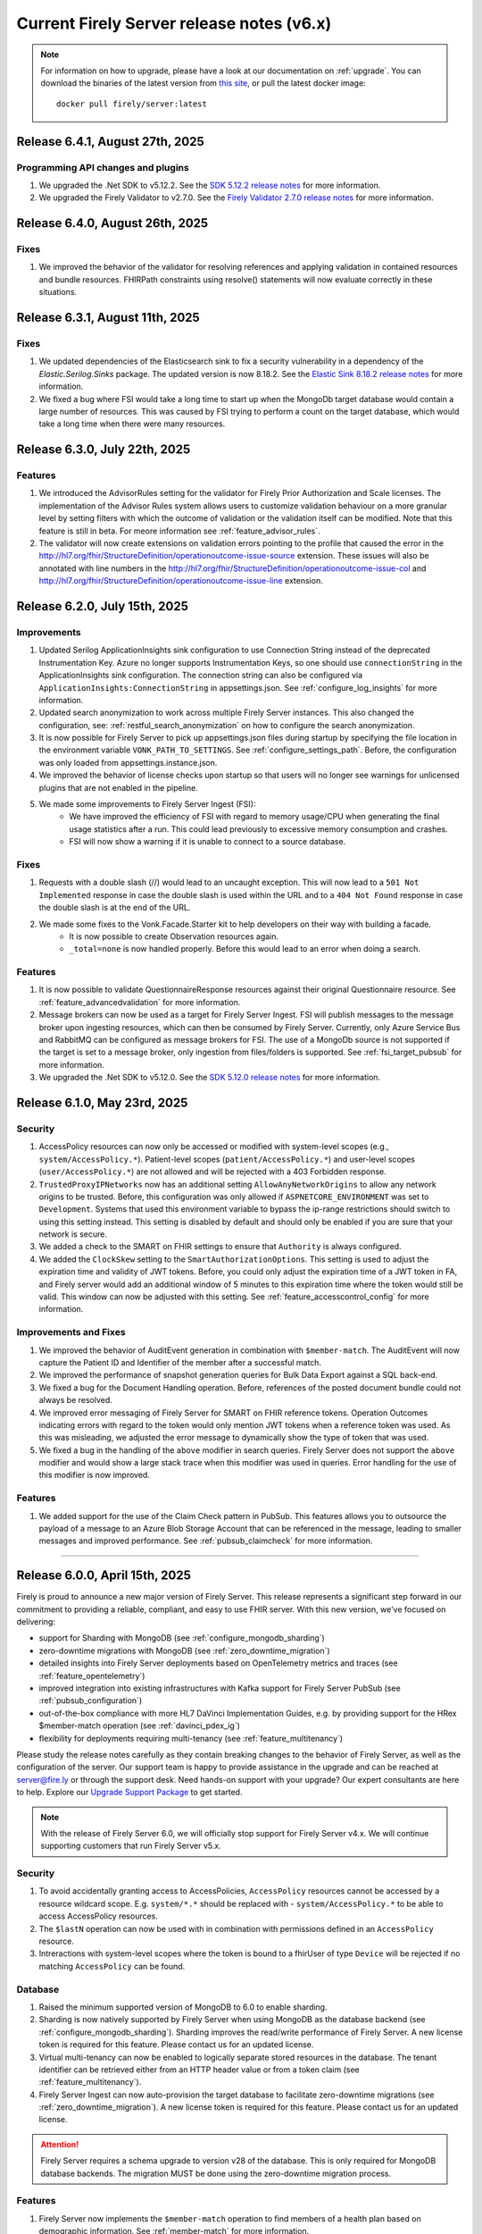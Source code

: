 .. _vonk_releasenotes_history_v6:

Current Firely Server release notes (v6.x)
==========================================

.. note::
    For information on how to upgrade, please have a look at our documentation on :ref:`upgrade`. You can download the binaries of the latest version from `this site <https://downloads.fire.ly/firely-server/versions/>`_, or pull the latest docker image::
        
        docker pull firely/server:latest

.. _vonk_releasenotes_6_4_1:

Release 6.4.1, August 27th, 2025
--------------------------------

Programming API changes and plugins
^^^^^^^^^^^^^^^^^^^^^^^^^^^^^^^^^^^

#. We upgraded the .Net SDK to v5.12.2. See the `SDK 5.12.2 release notes <https://github.com/FirelyTeam/firely-net-sdk/releases/tag/v5.12.2>`_ for more information.
#. We upgraded the Firely Validator to v2.7.0. See the `Firely Validator 2.7.0 release notes <https://github.com/FirelyTeam/firely-validator-api/releases/tag/v2.7.0>`_ for more information.

.. _vonk_releasenotes_6_4_0:

Release 6.4.0, August 26th, 2025
--------------------------------

Fixes
^^^^^

#. We improved the behavior of the validator for resolving references and applying validation in contained resources and bundle resources. FHIRPath constraints using resolve() statements will now evaluate correctly in these situations.

.. _vonk_releasenotes_6_3_1:

Release 6.3.1, August 11th, 2025
--------------------------------

Fixes
^^^^^

#. We updated dependencies of the Elasticsearch sink to fix a security vulnerability in a dependency of the `Elastic.Serilog.Sinks` package. The updated version is now 8.18.2. See the `Elastic Sink 8.18.2 release notes <https://github.com/elastic/ecs-dotnet/releases>`_ for more information.
#. We fixed a bug where FSI would take a long time to start up when the MongoDb target database would contain a large number of resources. This was caused by FSI trying to perform a count on the target database, which would take a long time when there were many resources.

.. _vonk_releasenotes_6_3_0:

Release 6.3.0, July 22th, 2025
------------------------------

Features
^^^^^^^^

#. We introduced the AdvisorRules setting for the validator for Firely Prior Authorization and Scale licenses. The implementation of the Advisor Rules system allows users to customize validation behaviour on a more granular level by setting filters with which the outcome of validation or the validation itself can be modified. Note that this feature is still in beta. For meore information see :ref:`feature_advisor_rules`.
#. The validator will now create extensions on validation errors pointing to the profile that caused the error in the http://hl7.org/fhir/StructureDefinition/operationoutcome-issue-source extension. These issues will also be annotated with line numbers in the http://hl7.org/fhir/StructureDefinition/operationoutcome-issue-col and http://hl7.org/fhir/StructureDefinition/operationoutcome-issue-line extension.

.. _vonk_releasenotes_6_2_0:

Release 6.2.0, July 15th, 2025
------------------------------

Improvements
^^^^^^^^^^^^

#. Updated Serilog ApplicationInsights sink configuration to use Connection String instead of the deprecated Instrumentation Key. Azure no longer supports Instrumentation Keys, so one should use ``connectionString`` in the ApplicationInsights sink configuration. The connection string can also be configured via ``ApplicationInsights:ConnectionString`` in appsettings.json. See :ref:`configure_log_insights` for more information.
#. Updated search anonymization to work across multiple Firely Server instances. This also changed the configuration, see: :ref:`restful_search_anonymization` on how to configure the search anonymization.
#. It is now possible for Firely Server to pick up appsettings.json files during startup by specifying the file location in the environment variable ``VONK_PATH_TO_SETTINGS``. See :ref:`configure_settings_path`. Before, the configuration was only loaded from appsettings.instance.json.
#. We improved the behavior of license checks upon startup so that users will no longer see warnings for unlicensed plugins that are not enabled in the pipeline.
#. We made some improvements to Firely Server Ingest (FSI):
    - We have improved the efficiency of FSI with regard to memory usage/CPU when generating the final usage statistics after a run. This could lead previously to excessive memory consumption and crashes.
    - FSI will now show a warning if it is unable to connect to a source database.

Fixes
^^^^^

#. Requests with a double slash (//) would lead to an uncaught exception. This will now lead to a ``501 Not Implemented`` response in case the double slash is used within the URL and to a ``404 Not Found`` response in case the double slash is at the end of the URL.
#. We made some fixes to the Vonk.Facade.Starter kit to help developers on their way with building a facade.
    - It is now possible to create Observation resources again.
    - ``_total=none`` is now handled properly. Before this would lead to an error when doing a search.

Features
^^^^^^^^

#. It is now possible to validate QuestionnaireResponse resources against their original Questionnaire resource. See :ref:`feature_advancedvalidation` for more information.
#. Message brokers can now be used as a target for Firely Server Ingest. FSI will publish messages to the message broker upon ingesting resources, which can then be consumed by Firely Server. Currently, only Azure Service Bus and RabbitMQ can be configured as message brokers for FSI. The use of a MongoDb source is not supported if the target is set to a message broker, only ingestion from files/folders is supported. See :ref:`fsi_target_pubsub` for more information.
#. We upgraded the .Net SDK to v5.12.0. See the `SDK 5.12.0 release notes <https://github.com/FirelyTeam/firely-net-sdk/releases/tag/v5.12.0>`_ for more information.


.. _vonk_releasenotes_6_1_0:

Release 6.1.0, May 23rd, 2025
-----------------------------

Security
^^^^^^^^

#. AccessPolicy resources can now only be accessed or modified with system-level scopes (e.g., ``system/AccessPolicy.*``). Patient-level scopes (``patient/AccessPolicy.*``) and user-level scopes (``user/AccessPolicy.*``) are not allowed and will be rejected with a 403 Forbidden response.
#. ``TrustedProxyIPNetworks`` now has an additional setting ``AllowAnyNetworkOrigins`` to allow any network origins to be trusted. Before, this configuration was only allowed if ``ASPNETCORE_ENVIRONMENT`` was set to ``Development``. Systems that used this environment variable to bypass the ip-range restrictions should switch to using this setting instead. This setting is disabled by default and should only be enabled if you are sure that your network is secure.
#. We added a check to the SMART on FHIR settings to ensure that ``Authority`` is always configured.
#. We added the ``ClockSkew`` setting to the ``SmartAuthorizationOptions``. This setting is used to adjust the expiration time and validity of JWT tokens. Before, you could only adjust the expiration time of a JWT token in FA, and Firely server would add an additional window of 5 minutes to this expiration time where the token would still be valid. This window can now be adjusted with this setting.  See :ref:`feature_accesscontrol_config` for more information.


Improvements and Fixes
^^^^^^^^^^^^^^^^^^^^^^

#. We improved the behavior of AuditEvent generation in combination with ``$member-match``. The AuditEvent will now capture the Patient ID and Identifier of the member after a successful match.
#. We improved the performance of snapshot generation queries for Bulk Data Export against a SQL back-end.
#. We fixed a bug for the Document Handling operation. Before, references of the posted document bundle could not always be resolved.
#. We improved error messaging of Firely Server for SMART on FHIR reference tokens. Operation Outcomes indicating errors with regard to the token would only mention JWT tokens when a reference token was used. As this was misleading, we adjusted the error message to dynamically show the type of token that was used. 
#. We fixed a bug in the handling of the ``above`` modifier in search queries. Firely Server does not support the ``above`` modifier and would show a large stack trace when this modifier was used in queries. Error handling for the use of this modifier is now improved.

Features
^^^^^^^^

#. We added support for the use of the Claim Check pattern in PubSub. This features allows you to outsource the payload of a message to an Azure Blob Storage Account that can be referenced in the message, leading to smaller messages and improved performance. See :ref:`pubsub_claimcheck` for more information.

=======

.. _vonk_releasenotes_6_0_0:

Release 6.0.0, April 15th, 2025
-------------------------------

Firely is proud to announce a new major version of Firely Server. This release represents a significant step forward in our commitment to providing a reliable, compliant, and easy to use FHIR server.
With this new version, we've focused on delivering:

- support for Sharding with MongoDB (see :ref:`configure_mongodb_sharding`)
- zero-downtime migrations with MongoDB (see :ref:`zero_downtime_migration`)
- detailed insights into Firely Server deployments based on OpenTelemetry metrics and traces (see :ref:`feature_opentelemetry`)
- improved integration into existing infrastructures with Kafka support for Firely Server PubSub  (see :ref:`pubsub_configuration`)
- out-of-the-box compliance with more HL7 DaVinci Implementation Guides, e.g. by providing support for the HRex $member-match operation (see :ref:`davinci_pdex_ig`)
- flexibility for deployments requiring multi-tenancy (see :ref:`feature_multitenancy`)

Please study the release notes carefully as they contain breaking changes to the behavior of Firely Server, as well as the configuration of the server. 
Our support team is happy to provide assistance in the upgrade and can be reached at `server@fire.ly <mailto:server@fire.ly>`_ or through the support desk.
Need hands-on support with your upgrade? Our expert consultants are here to help. Explore our `Upgrade Support Package <https://fire.ly/upgrade-support-package/>`_ to get started.

.. note::
    With the release of Firely Server 6.0, we will officially stop support for Firely Server v4.x. We will continue supporting customers that run Firely Server v5.x.

Security
^^^^^^^^

#. To avoid accidentally granting access to AccessPolicies, ``AccessPolicy`` resources cannot be accessed by a resource wildcard scope. E.g. ``system/*.*`` should be replaced with  - ``system/AccessPolicy.*`` to be able to access AccessPolicy resources.
#. The ``$lastN`` operation can now be used with in combination with permissions defined in an ``AccessPolicy`` resource.
#. Intreractions with system-level scopes where the token is bound to a fhirUser of type ``Device`` will be rejected if no matching ``AccessPolicy`` can be found.

Database
^^^^^^^^
#. Raised the minimum supported version of MongoDB to 6.0 to enable sharding.
#. Sharding is now natively supported by Firely Server when using MongoDB as the database backend (see :ref:`configure_mongodb_sharding`). Sharding improves the read/write performance of Firely Server. A new license token is required for this feature. Please contact us for an updated license.
#. Virtual multi-tenancy can now be enabled to logically separate stored resources in the database. The tenant identifier can be retrieved either from an HTTP header value or from a token claim (see :ref:`feature_multitenancy`).
#. Firely Server Ingest can now auto-provision the target database to facilitate zero-downtime migrations (see :ref:`zero_downtime_migration`). A new license token is required for this feature. Please contact us for an updated license.

.. attention::
    Firely Server requires a schema upgrade to version v28 of the database. This is only required for MongoDB database backends. The migration MUST be done using the zero-downtime migration process.

Features
^^^^^^^^

#. Firely Server now implements the ``$member-match`` operation to find members of a health plan based on demographic information. See :ref:`member-match` for more information.
#. Traces and ASP .NET metrics based on ``OpenTelemetry`` can now be exported to OTLP-enabled backends. See :ref:`feature_opentelemetry` for more information.
#. ``memberOf()`` expressions are now supported in FHIRPath constraints when validating resources.
#. Added support for validating MIME types (bcp:13) and language codes (bcp:47).
#. Firely Server has a new homepage featuring a refreshed and modern UI.
#. ``$realworldtesting`` can now be executed using a POST request.
#. It is now possible to disable the create-on-update feature with a new setting in the ``FhirCapabilities`` section of the app settings. See :ref:`fhir_capabilities` for more information.
#. With this release ``Update with no changes (No-Op)`` is enabled by default. For more information about the plugin see :ref:`restful_noop`.
#. The NoOp plugin now also works in combination with transaction bundles.
#. Added support for reading messages from a Kafka topic when using Firely Server PubSub.
#. We have updated the validator api that is used by Firely Server for improved validation.
#. Added support for JWT-based authentication against remote terminology services. See :ref:`feature_terminologyoptions` for more information.
#. Expose port option in PubSub for RabbitMQ. See :ref:`pubsub_configuration` for more information.
#. Performance counters are now exported via OpenTelemetry when ingesting data via Firely Server Ingest.
#. Enable use of AuditEvent output parameters (e.g. IP address) for regular logging.

.. attention::
    With the introduction of the new validator it is no longer allowed to use id fields containing underscores (``_``) in the resource id.

Programming API changes and plugins
^^^^^^^^^^^^^^^^^^^^^^^^^^^^^^^^^^^

#. Upgraded the Firely .NET SDK to v5.11.4, see its `release notes <https://github.com/FirelyTeam/firely-net-sdk/releases/tag/v5.11.4>`_.
#. Upgraded to v2.0 of the `firely-validator-api <https://github.com/FirelyTeam/firely-validator-api>`_ for validation and removed the legacy validator previous used. This applies to all validation within Firely Server.
#. ``ISearchRepository`` programming API has been changed to prevent unintended unauthorized access. It is required to explicitly set ``SearchOptions.Authorization`` when calling search, or use one of the extension methods for ISearchRepository, e.g.: ``GetByKeyWithFullAccess`` or ``SearchCurrentWithFullAccess``. ``SearchOptions`` authorization can be configured using one of the extension methods: ``WithAuthorization``, ``WithFullAccess``.
#. ``ISearchRepository`` extension methods that were not accepting ``SearchOptions`` as a parameter: ``GetByKey`` and ``SearchCurrent`` - are replaced with ``GetByKeyWithFullAccess`` and ``SearchCurrentWithFullAccess`` respectively.
#. ``SearchOptions`` is now an immutable record type, which might be a breaking change for some plugin code.
#. Extended the base class ``RelationalQueryFactory`` with support for the ``ResourceTypesNotValue`` (see :ref:`parameter_types`) and methods to express a predicate that is ``AlwaysFalse()`` or ``AlwaysTrue()``.
#. The ``VonkConfigurationAttribute`` no longer supports the deprecated ``isLicensedAs`` property.
#. The deprecated ``VonkConstants.MediaType`` values ``XmlR3``, ``JsonR3`` and ``TurtleR3`` have been removed. Use ``FhirXml``, ``FhirJson`` and ``FhirTurtle`` instead.
#. The deprecated method ``Check.HasValue()`` has been removed. Use ``Check.NotNull()`` instead.
#. Added documentation for ICapabilityStatementBuilder and related methods, see :ref:`vonk_reference_api_capabilities`.
#. Starting from this release the ``Vonk.Smart`` and ``Vonk.Plugin.SoFv2`` plugins are no longer supported and have been removed. They are replaced by the ``Vonk.Plugin.Smart`` plugin. For more information see :ref:`feature_accesscontrol_config`. It is necessary to adjust the pipeline options accordingly.
#. Removed plugin ``Vonk.Plugins.TerminologyIntegration``. ``Vonk.Pluigins.Terminology`` should be used instead.
#. Removed ``ISpecificationZipLocator`` from the public API.

Adjustments and Fixes
^^^^^^^^^^^^^^^^^^^^^

#. "This is an open FHIR endpoint for testing and educational purposes only. Uploading real personal data is strictly prohibited." will no longer be shown on the homepage when running in production mode.
#. Improved transaction handling for MongoDB to avoid duplicate key exceptions during the ingestion of resources.
#. SearchParameters of type ``Reference`` without a target are no longer logged as errors; they are now logged as warnings.
#. Improved handling of invalid resources within batch bundles. Firely Server now returns HTTP 200 - OK with individual OperationOutcomes when resources in the bundle are invalid.
#. Improved handling of large Bulk exports for MongoDB.
#. Fixed pre-validation when a pipe character (|) and a version are used within a canonical in meta.profile.
#. Improved handling of Patch exceptions.
#. Fixed ``FormatException`` when using ``$versions`` with an invalid MIME type.
#. Limited recursive Group-level Bulk exports to skip other Group resources that are transitively included.
#. Authorization endpoints listed in ``AdditionalIssuersInToken`` were previously accepted as the only valid issuers when the setting was used. Now, the authority is also accepted as a valid issuer of tokens.
#. Fixed indexing of elements of type ``url`` for URI search parameters.
#. Improved debug logging for the reindex operation to allow tracking the progress of long-running operations.
#. Administration APIs ``reset``, ``reindex/all``, ``reindex/searchparameters``, ``preload`` and ``importResources`` are now ``$reset``, ``$reindex-all``, ``$reindex``, ``$preload`` and ``$import-resources`` to conform with the naming rules for custom operations.
#. SMART on FHIR v2 scopes can include search arguments. Upon writing resources (create, update, delete) Firely Server used to only evaluate those for ``patient/`` scopes. Now, they are also evaluated for ``user/`` and ``system/`` scopes.

Configuration
^^^^^^^^^^^^^
.. attention::
    Default behavior of Firely Server has been tweaked by changing configuration values. 
    Make sure to reflect the desired behaviour by adjusting ``appsettings.instance.json`` or environment variables.

#. The use of other compartments then Patient in SMART on FHIR authorization is not well defined and potentially unsafe. So we redacted the ``Filters`` settings in ``SmartAuthorizationOptions``. You can now only specify a filter on the Patient compartment. For more information see :ref:`feature_accesscontrol_config`. If you configured just a Patient filter in the old format, Firely Server will interpret it in the new format and log a warning that you should update your settings. If you configured a filter on a different compartment, Firely Server will log an error and halt.
#. Evaluation of :ref:`Subscriptions<feature_subscription>` is now turned off by default. To enable - adjust ``SubscriptionEvaluatorOptions`` accordingly.
#. ``BundleOptions.DefaultTotal`` from now on has a default value of ``none`` for performance reasons. For available options see :ref:`bundle_options`.
#. ``TaskFileManagement.StoragePath`` was already marked as obsolete, and is now also no longer forward compatible. Use the ``TaskFileManagement.StorageService`` settings to provide the storage path, see :ref:`feature_bulkdataexport` for details.
#. ``SupportedInteractionOptions`` type has now been replaced by ``Operations<T>`` to accommodate for the requirements of a configuration revamp.
#. The configuration structure for operations has been completely revamped:

   * ``SupportedInteractionOptions`` has been replaced by a new top-level ``Operations`` configuration section
   * ``Administration.Security.OperationsToBeSecured`` has been replaced by per-operation ``NetworkProtected`` property
   * ``SmartAuthorizationOptions.Protected`` has been replaced by per-operation ``RequireAuthorization`` property
   * Each operation now has granular control over authorization, network protection, tenant requirements, etc.
   * See :ref:`disable_interactions` for detailed information about the new configuration structure and migration guide

.. note::
    If MultiTenancy is enabled, the ``history`` and ``vread`` operations are blocked for all resources. This is to prevent the possibility of cross-tenant access to resources. The ``history`` and ``vread`` operations are not supported in a multi-tenant environment.

